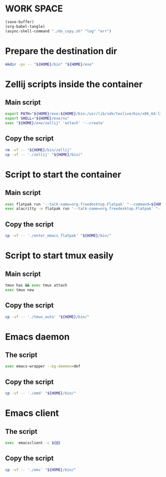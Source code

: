 * WORK SPACE
#+begin_src emacs-lisp
  (save-buffer)
  (org-babel-tangle)
  (async-shell-command "./do_copy.sh" "log" "err")
#+end_src

#+RESULTS:
: #<window 23 on log>

* Prepare the destination dir
#+begin_src sh :shebang #!/bin/sh :results output :tangle ./do_copy.sh
  mkdir -pv -- "${HOME}/bin" "${HOME}/exe"
#+end_src

* Zellij scripts inside the container

** Main script
#+begin_src sh :shebang #!/bin/sh :results output :tangle ./zellij
  export PATH="${HOME}/exe:${HOME}/bin:/usr/lib/sdk/texlive/bin/x86_64-linux:/usr/lib/sdk/texlive/bin:/usr/lib/sdk/llvm19/bin:/usr/lib/sdk/rust-stable/bin:/app/bin:/usr/local/sbin:/usr/sbin:/sbin:/usr/local/bin:/usr/bin:/bin:"
  export SHELL="${HOME}/exe/nu"
  exec "${HOME}/exe/zellij" 'attach' '--create'
#+end_src

** Copy the script
#+begin_src sh :shebang #!/bin/sh :results output :tangle ./do_copy.sh
  rm -vf -- "${HOME}/bin/zellij"
  cp -vf -- './zellij' "${HOME}/bin/"
#+end_src

* Script to start the container

** Main script
#+begin_src sh :shebang #!/bin/sh :results output :tangle ./enter_emacs_flatpak
  exec flatpak run '--talk-name=org.freedesktop.Flatpak' "--command=${HOME}/bin/zellij" 'org.gnu.emacs'
  exec alacritty -e flatpak run '--talk-name=org.freedesktop.Flatpak' "--command=${HOME}/bin/zellij" 'org.gnu.emacs'
#+end_src

** Copy the script
#+begin_src sh :shebang #!/bin/sh :results output :tangle ./do_copy.sh
  cp -vf -- './enter_emacs_flatpak' "${HOME}/bin/"
#+end_src

* Script to start tmux easily

** Main script
#+begin_src sh :shebang #!/bin/sh :results output :tangle ./tmux_auto
  tmux has && exec tmux attach
  exec tmux new
#+end_src

** Copy the script
#+begin_src sh :shebang #!/bin/sh :results output :tangle ./do_copy.sh
  cp -vf -- './tmux_auto' "${HOME}/bin/"
#+end_src

* Emacs daemon

** The script
#+begin_src sh :shebang #!/bin/sh :results output :tangle ./emd
  exec emacs-wrapper --bg-daemon=def
#+end_src

** Copy the script
#+begin_src sh :shebang #!/bin/sh :results output :tangle ./do_copy.sh
  cp -vf -- './emd' "${HOME}/bin/"
#+end_src

* Emacs client

** The script
#+begin_src sh :shebang #!/bin/sh :results output :tangle ./emc
  exec  emacsclient -c ${@}
#+end_src

** Copy the script
#+begin_src sh :shebang #!/bin/sh :results output :tangle ./do_copy.sh
  cp -vf -- './emc' "${HOME}/bin/"
#+end_src
